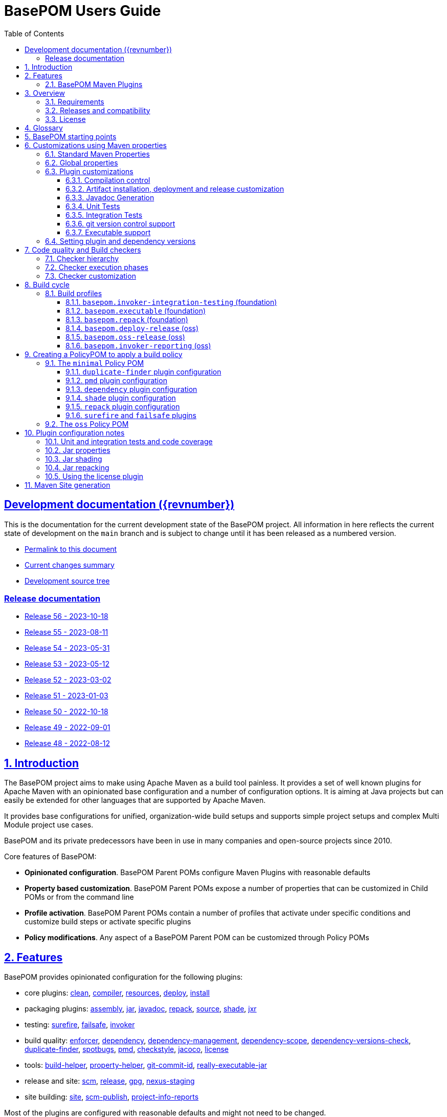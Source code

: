 = BasePOM Users Guide
:doctype: book
:toc: left
:toclevels: 3
:sectanchors:
:sectlinks:
:sectnums:
:linkattrs:
:icons: font
:source-highlighter: coderay
:source-language: asciidoc
:imagesdir: images
:docinfo: private

:projecthome: https://github.com/basepom/basepom

ifdef::release[]
[preface]
== Release {revnumber} documentation

This is release {revnumber} of the BasePOM project.

* https://basepom.org/releases/{revnumber}[Permalink to this document]
* https://github.com/basepom/basepom/releases/tag/basepom-{revnumber}[Complete list of changes]
* https://github.com/basepom/basepom/tree/basepom-{revnumber}[Release tag]

* https://basepom.org/[Documentation for the current development version].

endif::[]

ifndef::release[]
[preface]
== Development documentation ({revnumber})

This is the documentation for the current development state of the BasePOM project. All information in here reflects the current state of development on the `main` branch and is subject to change until it has been released as a numbered version.

* https://basepom.org/[Permalink to this document]
* https://github.com/basepom/basepom/blob/main/CHANGES.md[Current changes summary]
* https://github.com/basepom/basepom/[Development source tree]

=== Release documentation

* https://basepom.org/releases/56[Release 56 - 2023-10-18]
* https://basepom.org/releases/55[Release 55 - 2023-08-11]
* https://basepom.org/releases/54[Release 54 - 2023-05-31]
* https://basepom.org/releases/53[Release 53 - 2023-05-12]
* https://basepom.org/releases/52[Release 52 - 2023-03-02]
* https://basepom.org/releases/51[Release 51 - 2023-01-03]
* https://basepom.org/releases/50[Release 50 - 2022-10-18]
* https://basepom.org/releases/49[Release 49 - 2022-09-01]
* https://basepom.org/releases/48[Release 48 - 2022-08-12]


endif::[]


== Introduction

The BasePOM project aims to make using Apache Maven as a build tool painless. It provides a set of well known plugins for Apache Maven with an opinionated base configuration and a number of configuration options. It is aiming at Java projects but can easily be extended for other languages that are supported by Apache Maven.

It provides base configurations for unified, organization-wide build setups and supports simple project setups and complex Multi Module project use cases.

BasePOM and its private predecessors have been in use in many companies and open-source projects since 2010.

Core features of BasePOM:

* *Opinionated configuration*. BasePOM Parent POMs configure Maven Plugins with reasonable defaults
* *Property based customization*. BasePOM Parent POMs expose a number of properties that can be customized in Child POMs or from the command line
* *Profile activation*. BasePOM Parent POMs contain a number of profiles that activate under specific conditions and customize build steps or activate specific plugins
* *Policy modifications*. Any aspect of a BasePOM Parent POM can be customized through Policy POMs

== Features

BasePOM provides opinionated configuration for the following plugins:

* core plugins:
https://maven.apache.org/plugins/maven-clean-plugin/[clean],
https://maven.apache.org/plugins/maven-compiler-plugin/[compiler],
https://maven.apache.org/plugins/maven-resources-plugin/[resources],
https://maven.apache.org/plugins/maven-deploy-plugin/[deploy],
https://maven.apache.org/plugins/maven-install-plugin/[install]

* packaging plugins:
https://maven.apache.org/plugins/maven-assembly-plugin/[assembly],
https://maven.apache.org/plugins/maven-jar-plugin/[jar],
https://maven.apache.org/plugins/maven-javadoc-plugin/[javadoc],
https://basepom.github.io/repack-maven-plugin/[repack],
https://maven.apache.org/plugins/maven-source-plugin/[source],
https://maven.apache.org/plugins/maven-shade-plugin/[shade],
https://maven.apache.org/jxr/maven-jxr-plugin/[jxr]

* testing:
https://maven.apache.org/surefire/maven-surefire-plugin/[surefire],
https://maven.apache.org/surefire/maven-failsafe-plugin/[failsafe],
https://maven.apache.org/plugins/maven-invoker-plugin/[invoker]

* build quality:
https://maven.apache.org/enforcer/maven-enforcer-plugin/[enforcer],
https://maven.apache.org/plugins/maven-dependency-plugin/[dependency],
https://github.com/basepom/maven-plugins/[dependency-management],
https://github.com/basepom/maven-plugins/[dependency-scope],
https://basepom.github.io/dependency-versions-check-maven-plugin/[dependency-versions-check],
https://basepom.github.io/duplicate-finder-maven-plugin/[duplicate-finder],
https://spotbugs.github.io/spotbugs-maven-plugin/[spotbugs],
https://maven.apache.org/plugins/maven-pmd-plugin/[pmd],
https://maven.apache.org/plugins/maven-checkstyle-plugin/[checkstyle],
https://www.eclemma.org/jacoco/trunk/doc/maven.html[jacoco],
https://mycila.carbou.me/license-maven-plugin/[license]

* tools:
https://www.mojohaus.org/build-helper-maven-plugin/[build-helper],
https://basepom.github.io/property-helper-maven-plugin/[property-helper],
https://github.com/git-commit-id/git-commit-id-maven-plugin/blob/master/docs/using-the-plugin.md[git-commit-id],
https://github.com/brianm/really-executable-jars-maven-plugin/[really-executable-jar]

* release and site:
https://maven.apache.org/scm/maven-scm-plugin/[scm],
https://maven.apache.org/maven-release/maven-release-plugin/[release],
https://maven.apache.org/plugins/maven-gpg-plugin/[gpg],
https://github.com/sonatype/nexus-maven-plugins/[nexus-staging]

* site building:
https://maven.apache.org/plugins/maven-site-plugin/[site],
https://maven.apache.org/plugins/maven-scm-publish-plugin/[scm-publish],
https://maven.apache.org/plugins/maven-project-info-reports-plugin/[project-info-reports]

Most of the plugins are configured with reasonable defaults and might not need to be changed.

BasePOM provides:

* defaults for build lifecycle setup and phases
* defaults for unit and integration test execution
* defaults for code quality checks and static code analysis
* locked versions for auxiliary tool libraries
* locked versions for Maven plugins

[IMPORTANT]
====
As the BasePOMs stack on top of each other, some features are only available in `minimal` and `oss` or just `oss`. This document applies to all the BasePOMs (`foundation`, `minimal` and `oss`) unless otherwise noted.
====


=== BasePOM Maven Plugins

The BasePOM project maintains a number of Apache Maven plugins that are useful outside the BasePOM project as well:

* https://basepom.github.io/dependency-versions-check-maven-plugin/[dependency-versions-check] - verifies that the resolved versions of project dependencies are mutually compatible to each other
* https://basepom.github.io/duplicate-finder-maven-plugin/[duplicate-finder^] - Finds and flags duplicate and conflicting classes and resources on the java classpath
* https://basepom.github.io/property-helper-maven-plugin/[property-helper^] - generate and manipulate properties during the build process
* https://basepom.github.io/inline-maven-plugin/[inline^] - inlines dependencies into a main artifact by rewriting classes and resources
* https://basepom.github.io/repack-maven-plugin/[repack^] - repacks code and its dependencies into a single archive for applications and services
* https://github.com/basepom/maven-plugins/tree/main/dependency-management/[dependency-management^] - validates that the versions in dependency management and plugin management match the resolved versions
* https://github.com/basepom/maven-plugins/tree/main/dependency-scope/[dependency-scope^] - ensures that tests scoped dependencies do not override dependencies in compile scope


== Overview

The Apache Maven documentation is vast, very disjointed and spread across many micro-documentation sites, often outdated and generally hard to understand. As a result, Apache Maven projects often "grow" out of a home-made set of plugins which got copied from some other project and then augmented https://stackoverflow.com/questions/tagged/maven[by looking at StackOverflow]. Maven builds become hard to understand and often undermaintained.

Even though there have been https://maven.apache.org/articles.html[a number of attempts to improve the documentation situation], getting a Maven build going is often dreaded by developers.

None of that is a fundamental Maven problem. Setting up Maven is much easier than setting up build tools that require programming or scripting. And POM inheritance allow centralized setup of almost all aspects of a build.

=== Requirements

* Java 11 is the minimal version for building. It is highly recommended to use the latest LTS version (Java 17) to execute the build process. Each of those Java versions can build project artifacts that are compatible with JDK version 7 or later.
* Maven 3.6.0 is the minimal version for building. It is recommended to use Apache Maven 3.8.4 or later. BasePOM will stay compatible with the 3.6.0 version of Maven as long as this constraint does not stop innovating.

=== Releases and compatibility

BasePOM uses single digit versioning for releases. Every release is a major version and while there is an effort to keep releases backwards compatible, it is only an effort not goal. Any change in a BasePOM release is listed in the https://github.com/basepom/basepom/blob/main/CHANGES.md[CHANGES file on GitHub].

Build systems are generally stable and there should be no need to upgrade the BasePOM version unless there are compatibility issues with the current version, features from a newer version needed or known security problems.

=== License

All BasePOM code is released under the https://github.com/basepom/basepom/blob/main/LICENSE.txt[Apache Software License Version 2.0].

== Glossary

Single Module Project:: A Maven project that contains only a single POM file in its root directory. This POM file does not contain a `<modules>` section.
Multi Module Project:: A Maven project that is structured into multiple build units. The POM file in the root directory contains a `<modules>` section and directories with additional POM files.
POM:: Project object model. The configuration file read by the Apache Maven build tool to execute build steps for a project. A standard POM file is structured using XML and is named `pom.xml`.
Child POM:: A POM file that contains a `<parent>` section and inherits configuration from the referenced POM file.
Parent POM:: A POM file that is referenced by a child POM.
Root POM:: The POM file in the root directory of a Multi Module project.
Base POM:: A Parent POM file that defines configuration and policy for many projects.
Policy POM:: A POM file that inherits from a Base POM file and configures specific policies e.g. for an organization. A policy POM in turn serves as a Base POM for an organization.


[ditaa, round-corners=true, transparent=false]
----
 Single Module Project   Multi Module Project
 =====================   ====================

    +-------------+        +-------------+
    |             |        |             |
    | Base POM    |        | Base POM    |   Parent POM
    |             |        |             |
    +------+------+        +-----+-------+
           ^                     ^
           |     inheritance     |
           |                     |
    +------+------+        +-----+-------+
    |             |        |             |
    | Policy POM  |        | Policy POM  |   Child/Parent POM
    | (optional)  |        | (optional)  |
    |             |        |             |
    +------+------+        +-----+-------+
           ^                     ^
           |     inheritance     |
           |                     |
           |               +-----+-------+
           |               |             |
           |               |  Root POM   |   Child/Parent POM
           |               |             |
           |               +-----+-------+
           |                     ^
           |     inheritance     |
           |                     |
           |                     +---------+--------+------------------+
           |                     |                  |                  |
    +------+------+       +------+------+    +------+------+    +------+------+
    |             |       |             |    |             |    |             |
    | Project POM |       | Module POM  |    | Module POM  |    | Module POM  |   Child POM
    |             |       |             |    |             |    |             |
    +-------------+       +-------------+    +-------------+    +-------------+
----

== BasePOM starting points

BasePOM contains the following Parent POMs:

foundation:: The `foundation` POM provides an opinionated base configuration but not any code-specific policies. It sets the Maven plugins up for further configuration in a specific Policy POM. It is intended as starting point when putting together an organization specific Policy POM. Projects will rarely use this directly.

Usage:

[source,xml,indent=0,subs="+attributes"]
----
<project xmlns="http://maven.apache.org/POM/4.0.0"
         xmlns:xsi="http://www.w3.org/2001/XMLSchema-instance"
         xsi:schemaLocation="http://maven.apache.org/POM/4.0.0 http://maven.apache.org/xsd/maven-4.0.0.xsd">
    <modelVersion>4.0.0</modelVersion>

    <parent>
        <groupId>org.basepom</groupId>
        <artifactId>basepom-foundation</artifactId>
        <version>{revnumber}</version>
    </parent>
...
</project>
----

minimal:: This is a bare-bones Policy POM that defines a small set of policies. It can be used directly for projects that do not need a lot of scrutiny. For larger projects, a custom Policy POM should be defined which can be built on top of the `minimal` BasePOM.

[source,xml,indent=0,subs="+attributes"]
----
<project xmlns="http://maven.apache.org/POM/4.0.0"
         xmlns:xsi="http://www.w3.org/2001/XMLSchema-instance"
         xsi:schemaLocation="http://maven.apache.org/POM/4.0.0 http://maven.apache.org/xsd/maven-4.0.0.xsd">
    <modelVersion>4.0.0</modelVersion>

    <parent>
        <groupId>org.basepom</groupId>
        <artifactId>basepom-minimal</artifactId>
        <version>{revnumber}</version>
    </parent>
...
</project>
----

oss:: A Policy POM for releasing and distributing projects through the Sonatype OSS repository. It can be used as a parent POM for projects that distribute their artifacts through OSS. The plugin uses the Sonatype Nexus staging plugin by default to deploy a project to OSS.

[source,xml,indent=0,subs="+attributes"]
----
<project xmlns="http://maven.apache.org/POM/4.0.0"
         xmlns:xsi="http://www.w3.org/2001/XMLSchema-instance"
         xsi:schemaLocation="http://maven.apache.org/POM/4.0.0 http://maven.apache.org/xsd/maven-4.0.0.xsd">
    <modelVersion>4.0.0</modelVersion>

    <parent>
        <groupId>org.basepom</groupId>
        <artifactId>basepom-oss</artifactId>
        <version>{revnumber}</version>
    </parent>
...
</project>
----

== Customizations using Maven properties

BasePOM provides a set of properties that configure the various Maven plugins. The default values have been chosen so that they make sense for most projects.

Each property can be overridden from the command line, a Policy POM or a project specific POM file.

All properties are namespaced using the `.` separator.

* All BasePOM specific properties begin with `basepom.`
* Properties that define the version of a library or a dependency begin with `dep.` and end with `.version`
* Properties that define the version of a Maven plugin begin with `dep.plugin.` and end with `.version`

Project customization overrides these properties in Policy or Project POM files. The following tables
contain a `customization` column that gives some guidance how common these values are modified:

often:: This is a default value that works for some projects. It is common for a Project or Policy POM to override it.
sometimes:: This is a default value that works for most projects. Project or Policy POMs can override it but most don't.
rarely:: The default value should work for almost every project. Only in very special cases is it overridden by a Project or Policy POM.
policy:: This is a value that is often modified as part of a larger, organization-wide policy set of customizations.
profile:: This value is often controlled through specific profile activation.

=== Standard Maven Properties

[%header, cols="<2, ^1, ^1, ^1, <5", stripe=none]
|===
| Property Name                    | Default Value                         | customization | defined in | function
| project.build.systemJdk          | `11`                                  | often         | foundation | Minimal JDK version for running the Apache Maven tool chain
| project.build.targetJdk          | `11`                                  | often         | foundation | Target JDK version. Build artifacts will run on this JDK version.
| project.build.sourceEncoding     | `UTF-8`                               | rarely        | foundation | Character encoding for source files.
| project.reporting.inputEncoding  | `UTF-8`                               | rarely        | foundation | Character encoding for all files read when generating reports.
| project.reporting.outputEncoding | `UTF-8`                               | rarely        | foundation | Character encoding for all reporting files generated by Maven.
| maven.compiler.source            | `${project.build.targetJdk}` (= `11`) | rarely        | foundation | The source code specification used in this project.
| maven.compiler.target            | `${project.build.targetJdk}` (= `11`) | rarely        | foundation | The target bytecode specification used in this project.
|===

[NOTE]
====
The `maven.compiler.source` and `maven.compiler.target` properties may need to be set to `1.8` explicitly when setting `project.build.targetJdk` to `8`. This is a limitation of some build plugins (most prominently the GMavenPlus plugin).
====

=== Global properties

These properties affect multiple plugins. POMs that add new plugins should evaluate these properties if necessary and not define plugin specific properties.

[%header, cols="<2, ^1, ^1, ^1, <5", stripe=none]
|===
| Property Name                    | Default Value                         | customization | defined in | function
| basepom.build.maxheap-mb                      | `1024`                                     | sometimes     | foundation | Sets the maximum heap in MB for plugins. This value has no qualifier, so it can be used in plugins that do not take a unit in their configuration value.
| basepom.build.jvmsize                         | `${basepom.build.maxheap-mb}m` (= `1024m`) | rarely        | foundation | Sets the maximum heap size for plugins that take a qualifier. This value is rarely modified directly, but uses the value set in `basepom.build.maxheap-mb`.
| basepom.site.skip                             | `false`                                    | often         | foundation | If set to `true`, supports generating the Maven documentation site.
| basepom.maven.version                         | `3.6.0`                                    | sometimes     | foundation | The minimum version of Apache Maven required.
|===

=== Plugin customizations

These properties control settings for specific plugins. Most plugins have an opinionated default configuration with very little need for further customization. Where it is useful, these customizations are exposed as properties that can be changed in a Project or Policy POM.

Properties are usually grouped by prefix.

==== Compilation control

All properties in this section should be supported by language compilers. By default, BasePOM uses the `maven-compiler-plugin` for Java.

[%header, cols="<2, ^1, ^1, ^1, <5", stripe=none]
|===
| Property Name                                 | Default Value                              | customization | defined in | function
| basepom.compiler.fail-warnings                | `false`                                    | sometimes     | foundation | Fail compilations if warnings are present.
| basepom.compiler.parameters                   | `true`                                     | rarely        | foundation | Generate metadata for reflection on parameter names. By default, this is activated.
| basepom.compiler.use-incremental-compilation  | false                                      | sometimes     | foundation | If a language compiler supports incremental compilation, it should use this property for control. The compiler plugin supports this flag.
|===

==== Artifact installation, deployment and release customization

Besides building, Apache Maven can install the resulting artifacts into the local repository or deploy them to a remote repository. Releasing an artifact is creating a stable, immutable build with a version that does not end in `-SNAPSHOT`. All steps of the Apache Maven lifecycle can be customized with the following properties:

[%header, cols="<2, ^1, ^1, ^1, <5", stripe=none]
|===
| Property Name                                 | Default Value                              | customization      | defined in | function
| basepom.at-end                                | `false`                                    | sometimes, policy | foundation | Set the default value for installing and deploying artifacts in the build cycle for Multi Module projects. If `true`, the respective operation is done after all modules have been built, otherwise it is done as part of the module build cycle.
| basepom.at-end.install                        | `${basepom.at-end}`                        | rarely, policy    | foundation | If `true`, install artifacts at the end of a Multi Module project build cycle.
| basepom.at-end.deploy                         | `${basepom.at-end}`                        | sometimes, policy | foundation | If `true`, deploy artifacts at the end of a Multi Module project build cycle.
| basepom.install.skip                          | `false`                                    | rarely            | foundation | If `true`, skip artifact installation.
| basepom.deploy.skip                           | `${basepom.install.skip}`                  | rarely            | foundation | If `true`, skip artifact deployment.
| basepom.release.profiles | `basepom.deploy-release` | rarely | oss | Sets the name of one or more release profiles. Multiple release profiles must be comma-separated. By default, the `basepom.deploy-release` profile is used, which uploads to Sonatype OSS using the Apache deploy plugin. Alternatively, the `basepom.oss-release` profile can be used which uses the Sonatype Nexus OSS plugin.
| basepom.release.push-changes                  | `false`                                    | sometimes         | foundation | If `true`, then running the Maven `release:prepare` goal will push changes directly to the upstream repository. Defaults to `false`.
| basepom.release.tag-name-format               | `@{project.artifactId}-@{project.version}` | often             | foundation | Name tag format for the release tag. See the https://maven.apache.org/maven-release/maven-release-plugin/prepare-mojo.html#tagNameFormat[Maven Release Plugin Documentation] for details.
| basepom.nexus-staging.skip                        | `true`  | rarely | oss | If `true` skips artifact installation.
| basepom.nexus-staging.staging-url                 | `https://s01.oss.sonatype.org/`            | rarely            | oss | The staging repository for deploying to Sonatype OSS. Used only with the nexus staging plugin. The deploy plugin uses the standard maven repository settings.
| basepom.nexus-staging.release-after-close         | `false` | often | oss | Whether to release right after the deployment ends. The default is `false` (either run `mvn nexus-staging:release` or use the Sonatype OSS GUI to deploy).
|===

==== Javadoc Generation

Javadoc artifacts are created as part of the build lifecycle. While they are optional, some distribution sites (OSS, Maven Central) require the creation of a Javadoc artifact.

[%header, cols="<2, ^1, ^1, ^1, <5", stripe=none]
|===
| Property Name                                 | Default Value                              | customization   | defined in | function
| basepom.javadoc.skip                          | `true`                                     | often, profile  | foundation | If `true`, generate a javadoc artifact as part of the build.
| basepom.javadoc.doclint                       | `none`                                     | sometimes       | foundation | Controls the https://docs.oracle.com/javase/8/docs/technotes/tools/windows/javadoc.html#BEJEFABE[Javadoc `-Xdoclint` setting].
| basepom.javadoc.exclude-package-names         | ``                                         | sometimes       | foundation | Allows exclusion of package names from javadoc generation. See https://maven.apache.org/plugins/maven-javadoc-plugin/javadoc-mojo.html#excludePackageNames[Maven javadoc plugin] documentation for the exact syntax.
| basepom.javadoc.show                          | `public`                                   | rarely, policy  | foundation | Controls the access level included in the javadocs.
| basepom.javadoc.legacy-mode                   | `false`                                    | often           | foundation | Controls whether the javadoc tool uses the classpath or module path when building post-java 8 projects. Unless a project defines module descriptors, legacy mode should be used.
|===

==== Unit Tests

The Apache Maven `surefire` plugin is active by default. Any other test plugin should also use these properties.

[%header, cols="<2, ^1, ^1, ^1, <5", stripe=none]
|===
| Property Name                                 | Default Value                              | customization   | defined in | function
| basepom.test.arguments                        | ``                                         | sometimes, policy | foundation | Allows additional arguments for the `argLine` plugin configuration parameter when executing unit tests.
| basepom.test.skip                             | `$\{skipTests}`                             | often, profile | foundation | If `true`, skip all unit tests. The default is the value of the standard Maven `skipTests` property.
| basepom.test.fork-count                       | `0.75C`                                    | sometimes, policy | foundation | Controls the number of parallel tests to run. Default is the 3/4 of number of reported CPU cores.
| basepom.test.reuse-vm                         | `true`                                     | sometimes, policy | foundation | If `true`, reuse existing VM instances, otherwise start a new instance for each test.
| basepom.test.timeout                          | `30`                                       | often          | foundation | Maximum time in seconds that a unit test can run.
| basepom.test.memory                           | `256m`                                     | often          | foundation | Memory for each forked VM.
| basepom.test.groups                           | ``                                         | sometimes      | foundation | Test group selection for unit tests.
|===

==== Integration Tests

Apache Maven supports multiple plugins for integration tests. BasePOM supports the `failsafe` and the `invoker` plugin for integration tests.

[%header, cols="<2, ^1, ^1, ^1, <5", stripe=none]
|===
| Property Name                             | Default Value                              | customization     | defined in | function
| basepom.it.arguments                      | ``                                         | sometimes, policy | foundation | Allows additional arguments for the `argLine` plugin configuration parameter when executing integration tests.
| basepom.it.skip                           | `$\{skipITs}`                              | often, profile    | foundation | If `true`, skip all integration tests. The default is the value of the standard Maven `skipITs` property.
| basepom.it.memory                         | `${basepom.test.memory}`                   | sometimes, policy | foundation | Memory allocated for each integration test VM.
| basepom.it.fork-count                     | `0.5C`                                     | sometimes, policy | foundation | Controls the number of parallel tests to run. Default is 1/2 the number of reported CPU cores.
| basepom.it.timeout                        | `30`                                       | often, policy     | foundation | Maximum time in seconds that an integration test can run.
| basepom.it.groups                         | ``                                         | sometimes         | foundation | Test group selection for integration tests.
| [#invoker-folder]#basepom.invoker.folder# | `src/it`                                   | rarely            | foundation | Base directory where all integration tests are located.
| basepom.failsafe.reuse-vm                 | `false`                                    | sometimes, policy | foundation | If `true`, reuse existing VM instances, otherwise start a new instance for each test.
|===

==== git version control support
BasePOM uses the https://github.com/git-commit-id/git-commit-id-maven-plugin/blob/master/docs/using-the-plugin.md[git-commit-id-maven-plugin] to provide scm information to the build. The main use case to modify its configuration is if the code base does not actually use git.

[%header, cols="<2, ^1, ^1, ^1, <5", stripe=none]
|===
| Property Name                                 | Default Value                              | customization     | defined in | function
| basepom.git-id.skip                           | `false`                                    | sometimes, policy | foundation | If `true`, skip the plugin.
| basepom.git-id.fail-no-git                    | `false`                                    | sometimes, policy | foundation | If `true`, fail if the current build directory does not use git.
| basepom.git-id.fail-no-info                   | `true`                                     | rarely, policy    | foundation | If `true`, fail if the plugin can not extract build information from the local git repository.
| basepom.git-id.use-native                     | `false`                                    | rarely            | foundation | Use the system installed `git` binary instead of the pure Java `jgit` library. This is intended for troubleshooting.
| basepom.git-id.run-only-once                  | `false`                                    | rarely, policy    | foundation | Execute only once for a Multi Module project build. This is almost never the right thing: If the build uses a `pom` packaged module as its root, then the plugin will not be executed. Also, for builds that use git submodules, the scm information may be different for each directory.
|===

==== Executable support

[%header, cols="<2, ^1, ^1, ^1, <5", stripe=none]
|===
| Property Name                                 | Default Value                              | customization   | defined in | function
| basepom.executable.flags                      |                                            | sometimes     | foundation | command line parameters for the `java` command when executing.
| basepom.executable.name                       | `${project.name}`                          | rarely        | foundation | Sets the name of the executable.
| basepom.shaded.main-class                     | (empty)                                    | *deprecated*  | minimal    | Defines the main class for a shaded jar (using the `basepom.executable` profile). This option was ill-named and should be replaced with the `basepom.main-class` option which works for both shaded and repacked jars.
| basepom.main-class                            | `${basepom.shaded.main-class}`             | often         | minimal    | Defines the main class for the executable jar when shading or repacking an artifact.
|===

=== Setting plugin and dependency versions

Each BasePOM release defines the versions for all Maven plugins and dependent libraries. The values change from release to release and are chosen based on stability and release quality of the various tools.

These versions can be overwritten in Policy POMs, project POMs  or the command line.

[%header, cols="<2, <1, <2", stripe=none]
|===
| Property Name | defined in | comment
| `dep.plugin.assembly.version` | foundation |
| `dep.plugin.build-helper.version` | foundation |
| `dep.plugin.checkstyle.version` | foundation |
| `dep.plugin.clean.version` | foundation |
| `dep.plugin.compiler.version` | foundation |
| `dep.plugin.dependency-management.version` | foundation |
| `dep.plugin.dependency-scope.version` | foundation |
| `dep.plugin.dependency-versions-check.version` | foundation |
| `dep.plugin.dependency.version` | foundation |
| `dep.plugin.deploy.version` | foundation |
| `dep.plugin.duplicate-finder.version` | foundation |
| `dep.plugin.enforcer.version` | foundation |
| `dep.plugin.failsafe.version` | foundation |
| `dep.plugin.git-commit-id.version` | foundation |
| `dep.plugin.gpg.version` | oss |
| `dep.plugin.install.version` | foundation |
| `dep.plugin.invoker.version` | foundation |
| `dep.plugin.jacoco.version` | foundation |
| `dep.plugin.jar.version` | foundation |
| `dep.plugin.javadoc.version` | foundation |
| `dep.plugin.jxr.version` | oss |
| `dep.plugin.license.version` | oss |
| `dep.plugin.nexus-staging.version` | oss |
| `dep.plugin.pmd.version` | foundation |
| `dep.plugin.project-info-reports.version` | oss |
| `dep.plugin.property-helper.version` | foundation |
| `dep.plugin.really-executable.version` | foundation |
| `dep.plugin.release.version` | foundation |
| `dep.plugin.resources.version` | foundation |
| `dep.plugin.scm-publish.version` | foundation |
| `dep.plugin.scm.version` | foundation |
| `dep.plugin.shade.version` | foundation |
| `dep.plugin.site.version` | foundation |
| `dep.plugin.source.version` | foundation |
| `dep.plugin.spotbugs.version` | foundation |
| `dep.plugin.surefire.version` | foundation |
| `dep.checkstyle.version` | foundation | Checkstyle library version, used by the checkstyle plugin
| `dep.dependency-analyzer.version` | foundation | Dependency Analyzer library version, used by the dependency plugin
| `dep.pmd.version` | foundation | PMD library version, used by the PMD plugin
| `dep.spotbugs.version` | foundation | Spotbugs library version, used by the spotbugs plugin
| `dep.basepom-policy.version` | minimal | BasePOM policy jar version
|===

== Code quality and Build checkers

BasePOM brings a set of preconfigured plugins to check the quality of the code base and ensure that the resulting artifacts are valid. The following plugins are supported:

* https://maven.apache.org/enforcer/maven-enforcer-plugin/index.html[Maven Enforcer] - Basic checks for Build JDK, Maven version etc. ("The Loving Iron Fist of Maven™")
* https://maven.apache.org/plugins/maven-dependency-plugin/[Maven Dependency Plugin] - Ensure declared and used dependencies.
* https://github.com/basepom/duplicate-finder-maven-plugin/wiki[Duplicate Finder Plugin] - Test for duplicate classes on the class path which threaten build stability
* https://github.com/basepom/maven-plugins/[Dependency Management Plugin] - Ensure that plugins and dependencies are declared in `pluginManagement` and `dependencyManagement` sections
* https://github.com/basepom/maven-plugins/[Dependency Scope Plugin] - Ensure that transitive dependencies are not accidentally declared in `test` scope.
* https://basepom.github.io/dependency-versions-check-maven-plugin/[Dependency Versions Check Plugin] - Ensure that multiple dependency references with different versions converge.
* https://spotbugs.github.io/spotbugs-maven-plugin/[Spotbugs] - Run the spotbugs code quality tool.
* https://www.eclemma.org/jacoco/trunk/doc/maven.html[Coverage] - Use the jacoco code coverage tool.
* https://maven.apache.org/plugins/maven-pmd-plugin/[Maven PMD] - Run the PMD code quality tool.
* https://maven.apache.org/plugins/maven-checkstyle-plugin/[Maven Checkstyle] - Run the checkstyle code formatting and checker tool.
* https://maven.apache.org/plugins/maven-javadoc-plugin/[Maven Javadoc] - Lint the javadoc included in the source code.
* https://mycila.carbou.me/license-maven-plugin/[License check plugin] - Ensure that source code files contain correct license headers.

All checkers are optional. Each checker can fail the build if it detects a problem.

Execution of each checker is controlled by a `basepom.check.skip-<name>` property. If this is set to `true`, the checker will not be executed.

Build failure is controlled through a `basepom.check.fail-<name>` property. If this is set to `true`, any error detected by the checker will fail the build.

[%header, cols="<1, <1, <1", stripe=none]
|===
| Checker | property for enabling/disabling | property for build failure enable/disable
3+^| Checker groups
| all checkers             | `basepom.check.skip-all`                       | `basepom.check.fail-all`
| basic checkers           | `basepom.check.skip-basic`                     | `basepom.check.fail-basic`
| extended checkers        | `basepom.check.skip-extended`                  | `basepom.check.fail-extended`
3+^| Individual checkers
| Maven checkstyle         | `basepom.check.skip-checkstyle`                | `basepom.check.fail-checkstyle`
| Jacoco                   | `basepom.check.skip-coverage`                  | `basepom.check.fail-coverage`
| Maven Enforcer           | `basepom.check.skip-enforcer`                  | `basepom.check.fail-enforcer`
| Maven Dependency         | `basepom.check.skip-dependency`                | `basepom.check.fail-dependency`
| Dependency Management    | `basepom.check.skip-dependency-management`     | `basepom.check.fail-dependency-management`
| Dependency Scope         | `basepom.check.skip-dependency-scope`          | `basepom.check.fail-dependency-scope`
| Dependency Version Check | `basepom.check.skip-dependency-versions-check` | `basepom.check.fail-dependency-versions-check`
| Duplicate Finder         | `basepom.check.skip-duplicate-finder`          | `basepom.check.fail-duplicate-finder`
| License                  | `basepom.check.skip-license`                   | `basepom.check.fail-license`
| Maven PMD                | `basepom.check.skip-pmd`                       | `basepom.check.fail-pmd`
| Spotbugs                 | `basepom.check.skip-spotbugs`                  | `basepom.check.fail-spotbugs`
| Javadoc                  | `basepom.javadoc.skip`                         | `basepom.check.fail-javadoc`
|===

[NOTE]
====
Javadoc is special, because it generates an artifact but also provides checking ("linting") of the javadoc blocks in the source code. Javadoc generation is
often controlled independently of checker runs, so it is not part of the `basepom.check.skip-` properties. Failing the build however still uses the `basepom.check.fail-` convention.
====

=== Checker hierarchy

The different checkers are grouped together but can also be individually controlled. By default,
the group properties `basepom.check.skip|fail-basic` and `basepom.check.skip|fail-extended` inherit the value of the `basepom.check.skip|fail-all` properties:

[source,xml,indent=0]
----
    <properties>
        <basepom.check.skip-all>false</basepom.check.skip-all>
        <basepom.check.skip-basic>${basepom.check.skip-all}</basepom.check.skip-basic>
        <basepom.check.skip-extended>${basepom.check.skip-all}</basepom.check.skip-extended>

        <basepom.check.fail-all>true</basepom.check.fail-all>
        <basepom.check.fail-basic>${basepom.check.fail-all}</basepom.check.fail-basic>
        <basepom.check.fail-extended>${basepom.check.fail-all}</basepom.check.fail-extended>
    </properties>
----

[ditaa, round-corners=true, transparent=false]
----

   +----------------+
   | 'all' property |
   +----------------+
          ^
          |  inherits from
          |
          +-----------------+
          |                 |
          |                 |
 +------------------+    +----------------------+
 | 'basic' property |    | 'extendend' property |
 +------------------+    +----------------------+
         ^                              ^
         |     inherit from             |
         |                              |
     +---+---+                      +---+---+
     |   |   |                      |   |   |
     |   |   |                      |   |   |

 individual plugins             individual plugins
----

Changing the `all` property also affects all its children. Parent or Policy POMs can override these properties to attach or detach a checker from a group.

The foundation BasePOM defines the following groups:

* `all` which contains all `basic` and `extended` checks.
* `basic`, which contains `enforcer`, `dependency`, `duplicate-finder`, `dependency-management`, `dependency-scope` and `dependency-versions-check`
* `extended` is different for three BasePOM types:
** for the `foundation` BasePOM, it contains `spotbugs` and `coverage`
** for the `minimal` BasePOM, it contains `spotbugs`, `coverage`, `pmd`, and `checkstyle`
** for the `oss` BasePOM, it contains `spotbugs`, `coverage`, `pmd`, `checkstyle` and `license`

In the foundation BasePOM, the `pmd` and `checkstyle` checkers are deactivated. All other checkers are active. All active checkers will fail the build if an error is detected.

=== Checker execution phases

While some checkers rely on class files, others only look at source code or configuration. These checkers can be executed before compilation ("early") or after compilation and test execution ("late").

There are good reasons for either:

* early execution avoids long compile times and then checkers failing the artifact generation
* late execution allows the execution of the compilation and test lifecycle phases without having to continuously fix unrelated problems (e.g. dependencies or code style issues).

The following plugins can be configured for early (use `validate`) or late (use `verify`) execution. By default, all checkers are run late (in the `verify` phase).


[%header, cols="<1, <1", stripe=none]
|===
| Checker | Property Name
| Dependency Version Check | `basepom.check.phase-dependency-versions-check`
| Dependency Management    | `basepom.check.phase-dependency-management`
| Dependency Scope         | `basepom.check.phase-dependency-scope`
| Maven Dependency         | `basepom.check.phase-dependency`
| Maven checkstyle         | `basepom.check.phase-checkstyle`
| License                  | `basepom.check.phase-license`
|===

=== Checker customization

Most checkers are self-contained and need no additional configuration. Others (especially PMD and checkstyle) require extensive policy configuration (see the <<Creating a PolicyPOM to apply a build policy>> section).


[%header, cols="<2, ^1, ^1, ^1, <5", stripe=none]
|===
| Property Name                                  | Default Value | customization   | defined in | function
| basepom.check.checkstyle-severity              | `error`       | sometimes, policy     | foundation | Controls which severity levels are considered a violation. Only violations fail the build. Valid values are `info`, `warning` and `error`
| basepom.dependency-management.allow-versions   | `false`       | sometimes, policy     | foundation | If `true`, dependencies are allowed to specify versions to override the `<dependencyManagement>` section
| basepom.dependency-management.allow-exclusions | `false`       | sometimes, policy     | foundation | If `true`, dependencies are allowed to contain `<exclusions>` elements to override the `<dependencyManagement>` section
| basepom.dependency-management.dependencies     | `false`       | often, policy         | foundation | If `true`, all project dependencies must be defined in a `dependencyManagement` section and `dependency` sections must not contain versions
| basepom.dependency-management.plugins          | `false`       | often, policy         | foundation | If `true`, all project plugins must be defined in a `pluginManagement` section and `plugin` sections must not contain versions
| basepom.dvc.direct-only                        | `true`        | sometimes, policy     | foundation | Only report direct dependencies of a project, not all dependencies
| basepom.pmd.fail-level                         | `4`           | sometimes, policy     | foundation | Minimum PMD violation level that will fail the build
| basepom.license.header                         | `license/basepom-apache-license-header.txt` | often, policy | oss | The license header to use. This is a reference to a file or a resource on the plugin classpath
| basepom.license.skip-existing                  | `true`        | sometimes, policy     | oss        | Keep existing license headers, do not replace them
| basepom.gpg.use-agent                          | `true`        | rarely                | oss        | Use the GnuPG agent to manage private signing keys
|===


== Build cycle

BasePOM configures all the Maven plugins as part of the Maven build lifecycle. Being configured is different from execution, though. Plugin execution can be skipped for many reasons, most common is that the plugin configuration has a `skip` property set.

[%header, cols="<2, ^1, ^1, ^1, <5", stripe=none]
|===
| Plugin                                   | Phase                  | execution id          | goal(s)                   | function
| `property-helper-maven-plugin`           | validate               | basepom.default       | get                       | create build specific ids
| `maven-enforcer-plugin`                  | validate               | basepom.default       | enforce                   | enforce maven and jdk version
| `git-commit-id-maven-plugin`             | initialize             | basepom.default       | revision                  | fetch SCM revision information
| `maven-resources-plugin`                 | process-resources      | default-resources     | resources                 | prepare main resources
| `maven-compiler-plugin`                  | compile                | default-compile       | compile                   | compile main sources
| `maven-resources-plugin`                 | process-test-resources | default-testResources | testResources             | prepare test resources
| `maven-compiler-plugin`                  | test-compile           | default-testCompile   | testCompile               | compile test sources
| `jacoco-maven-plugin`                    | process-test-classes   | basepom.default       | prepare-agent             | prepare test coverage agent
| `maven-surefire-plugin`                  | test                   | default-test          | test                      | run unit tests
| `maven-jar-plugin`                       | package                | default-jar           | jar                       | package main artifact
| `maven-jar-plugin`                       | package                | basepom.default       | test-jar                  | package test artifact
| `maven-javadoc-plugin`                   | package                | basepom.default       | jar                       | package javadocs / run javadoc linter
| `maven-source-plugin`                    | package                | basepom.default       | jar-no-fork               | package main sources
| `maven-source-plugin`                    | package                | basepom.default       | test-jar-no-fork          | package test sources
| `maven-dependency-plugin`                | validate/verify        | basepom.default       | analyze-only              | build checker
| `maven-dependency-plugin`                | validate/verify        | basepom.default       | analyze-duplicate         | build checker
| `maven-dependency-plugin`                | validate/verify        | basepom.default       | analyze-dep-mgt           | build checker
| `dependency-versions-check-maven-plugin` | validate/verify        | basepom.default       | check                     | build checker
| `dependency-management-maven-plugin`     | validate/verify        | basepom.default       | analyze                   | build checker
| `dependency-scope-maven-plugin`          | validate/verify        | basepom.default       | check                     | build checker
| `duplicate-finder-maven-plugin`          | verify                 | basepom.default       | check                     | build checker
| `spotbugs-maven-plugin`                  | verify                 | basepom.default       | check                     | build checker
| `maven-pmd-plugin`                       | verify                 | basepom.default       | check                     | build checker
| `maven-checkstyle-plugin`                | validate/verify        | basepom.default       | check                     | build checker
| `maven-install-plugin`                   | install                | default-install       | install                   | install artifacts in the local repository
| `maven-deploy-plugin`                    | deploy                 | default-deploy        | deploy                    | deploy artifacts to remote repository
|===

=== Build profiles

A BasePOM may contain additional profiles that configure plugins or add goals to the lifecycle.

==== `basepom.invoker-integration-testing` (foundation)

This profile activates if the build module contains a `src/it` directory.

[NOTE]
====
Due to a limitation in Apache Maven is the `src/it` path hardcoded for profile activation. For that reason, changing the xref:invoker-folder[basepom.invoker.folder] property is rarely done. If integration tests are located in a different directory, this profile will not activate automatically.
====

This profile adds the following goals to the lifecycle:

[%header, cols="<2, ^1, ^1, ^1, <5", stripe=none]
|===
| Plugin                                   | Phase                  | execution id                                | goal(s)                   | function
| `jacoco-maven-plugin`                    | pre-integration-test   | basepom.default-it                          | prepare-agent-integration | prepare integration test coverage agent
| `maven-invoker-plugin`                   | integration-test       | basepom.invoker-integration-testing.default | install                   | install integration test prerequisites
| `maven-invoker-plugin`                   | integration-test       | basepom.invoker-integration-testing.default | integration-test          | run integration tests
| `maven-invoker-plugin`                   | integration-test       | basepom.invoker-integration-testing.default | verify                    | verify integration test results
|===

==== `basepom.executable` (foundation)

This profile activates if a `.build-executable` file exists in the current build module. This file only needs to exist, it can be empty.

[WARNING]
====
This profile is experimental. While it is possible to build executables, there are some shortcomings that will be addressed in the future. The plugins in this profile may be replaced with other plugins.
====

This profile adds the following goals to the lifecycle:

[%header, cols="<2, ^1, ^1, ^1, <5", stripe=none]
|===
| Plugin                                   | Phase                  | execution id                                | goal(s)                   | function
| `maven-shade-plugin`                     | package                | basepom.executable.default                  | shade                     | create a jar with all dependencies included
| `really-executable-jar-maven-plugin`     | package                | basepom.executable.default                  | really-executable-jar     | create an executable from the shaded jar
|===

==== `basepom.repack` (foundation)

This profile activates if a `.repack-executable` file exists in the current build module. This file only needs to exist, it can be empty.

[WARNING]
====
This profile is experimental. While it is possible to build executables, there are a number of configuration options of the `repack` plugin that have not been exposed yet. This profile will ultimately replace the `basepom.executable` profile.
====

This profile adds the following goals to the lifecycle:

[%header, cols="<2, ^1, ^1, ^1, <5", stripe=none]
|===
| Plugin                                   | Phase                  | execution id                                | goal(s)                   | function
| `repack-maven-plugin`                    | package                | basepom.repack.default                      | repack                    | repacks the main artifact with all dependencies
| `really-executable-jar-maven-plugin`     | package                | basepom.repack.default                      | really-executable-jar     | create an executable from the repacked jar
|===


==== `basepom.deploy-release` (oss)

This is the release profile for releasing an artifact to the OSS repository (and subsequently to Maven Central). It is configured as release profile for the `release` plugin if the `oss` BasePOM is used. It gets activated when executing the `release:perform` goal of the `release` plugin.

* skip unit tests (all tests have already passed as part of the release process)
* skip all checkers that are following the `basepom.check.skip-all` setting (they have already been executed as part of the release process)
* always create a `javadoc` artifact

This profile adds the following goals to the lifecycle:

[%header, cols="<2, ^1, ^1, ^1, <5", stripe=none]
|===
| Plugin              | Phase  | execution id            | goal(s) | function
| `maven-gpg-plugin`  | verify | basepom.release.default | sign    | create GPG signature for releasing to OSS
|===


==== `basepom.oss-release` (oss)

This is an alternate release profile for releasing an artifact to a non-staging repository. It must be activated by replacing `basepom.deploy-release` in the `basepom.release.profiles` property with `basepom.oss-release`.

* disables the regular `maven-deploy-plugin`
* skip unit tests (all tests have already passed as part of the release process)
* skip all checkers that are following the `basepom.check.skip-all` setting (they have already been executed as part of the release process)
* always create a `javadoc` artifact

This profile adds the following goals to the lifecycle:

[%header, cols="<2, ^1, ^1, ^1, <5", stripe=none]
|===
| Plugin              | Phase  | execution id            | goal(s) | function
| `maven-gpg-plugin`  | verify | basepom.release.default | sign    | create GPG signature for releasing to OSS
| `maven-nexus-staging-plugin` | deploy | basepom.release.default | deploy | deploy the project to the Nexus OSS staging area. Depending on the setting of `basepom.nexus-staging.release-after-close`, the project will be directly released, otherwise the repo will be closed and must be released in an additional step.
|===

[NOTE]
This profile is *experimental* and is known to have problems with some multi-module builds (https://issues.sonatype.org/browse/NEXUS-38262[NEXUS-38262^]).


==== `basepom.invoker-reporting` (oss)

This profile activates if the build module contains a `src/it` directory.

[NOTE]
====
Due to a limitation in Apache Maven is the `src/it` path hardcoded for profile activation. For that reason, changing the xref:invoker-folder[basepom.invoker.folder] property is rarely done. If integration tests are located in a different directory, this profile will not activate automatically.
====

This profile adds the following reports to the site build:

[%header, cols="<1, <1", stripe=none]
|===
| Plugin | Report
| `maven-invoker-plugin` | report
| `jacoco-maven-plugin` | report-integration
|===


== Creating a PolicyPOM to apply a build policy

Most organizations create internal policies on how builds should be organized, what rules should be enforced etc. Having such policies codified and enforced by the build system are a massive boost for code quality and reuse.

An organization that plans to use BasePOM should also create an organization specific Policy POM.

BasePOMs were designed specifically to allow policy enforcement across many projects. The `minimal` and `oss` BasePOMs are examples on how to create Policy POMs that can be used by projects.

A PolicyPOM should define or apply specific rules for

* property settings (e.g. required JDK level, checker settings etc.)
* remote repositories for artifacts and artifact deployment
* specific checker configuration
* code packaging
* Unit and integration test configuration
* Policy profiles

=== The `minimal` Policy POM

When using the `minimal` BasePOM for a project, some policies are applied:

* The `pmd` and `checkstyle` checkers are added to the `extended` set of Build checkers.
* Rule configuration for `pmd`, `checkstyle` and `spotbugs`
* a repository reference is added that fixes a problem with the popular Spring framework
* rules for the `duplicate-finder` build checker
* rules for the `dependency-checkers` build checker
* configuration for the `shade` plugin
* environment variables for unit and integration tests

The `minimal` BasePOM uses a https://github.com/basepom/basepom-policy[policy jar] to store the configuration for `spotbugs` and `checkstyle`.

====  `duplicate-finder` plugin configuration

The `duplicate-finder` plugin will flag any class that appears multiple times on the class path (in multiple jars). While this is generally desirable, there are some common jars that overlap in a benign way. Almost all of these overlaps are specific to annotation classes.

[%header, cols="<1, <4", stripe=none]
|===
| package | dependencies (jars that may contain these classes)
| `javax.annotation` | `com.google.code.findbugs:jsr305` `com.google.code.findbugs:annotations`
| `net.jcip.annotations` | `com.google.code.findbugs:annotations` `net.jcip:jcip-annotations`
| `edu.umd.cs.findbugs.annotations` | `com.google.code.findbugs:annotations` `com.google.code.findbugs:findbugs-annotations` `com.github.spotbugs:spotbugs-annotations`
| `javax.inject` | `javax.inject:javax.inject` `org.glassfish.hk2.external:javax.inject`
| `jakarta.inject` | `org.glassfish.hk2.external:jakarta.inject` `jakarta.inject:jakarta.inject-api`
e| `org.aopalliance.aop` `org.aopalliance.intercept` | `aopalliance:aopalliance` `org.glassfish.hk2.external:aopalliance-repackaged`
|===

Similar to classes, there are other resources on the class path as well. Most of those should be unique, however there are a few resources that are often packaged into jars where duplicates can be tolerated.

The following resource patterns are ignored:

* any resource ending with  `.afm`, `.dtd`, `.gif`, `.html`, `.java`, `.png`, `.properties`, `.txt`
* any resource starting with `.` `about.`
* any resource in a directory named `about_files` or `license`
* resources called `schema` in any directory
* resource named `mime.types`, `plugin.properties`, `plugin.xml`, `reference.conf`, `log4j.xml`, `log4j.properties`, `logback.xml`, `logback.properties`

==== `pmd` plugin configuration

PMD does code analysis and flags common programming errors and anti-patterns. This is useful for code that is actually written but less so for code that is auto-generated where the constructs in auto-generated classes can not be modified unless the code generator itself is changed.

Auto-generated code is usually located in `target/generated-sources/stubs` and `target/generated-sources/annotations`. These folders are excluded from being scanned by PMD.

==== `dependency` plugin configuration

Similar to the `duplicate-checker`, the `dependency` plugin checks what elements are on the class path and whether these are used. This process is more difficult for elements that need to be present at compile-time but not at runtime and that are not referenced from the build artifacts.

For the `minimal` BasePOM, the `dependency` plugin is configured to:

* ignore all non-test scoped dependencies in "test" scope
* allow the following dependencies on the classpath even if there are no direct references in the resulting artifacts (all of these jars are "annotation-only" jars)

[%header, cols="<1", stripe=none]
|===
| dependency
| `aopalliance:aopalliance`
| `com.github.spotbugs:spotbugs-annotations`
| `com.google.code.findbugs:annotations`
| `com.google.code.findbugs:jsr305`
| `com.google.errorprone:error_prone_annotations`
| `jakarta.inject:jakarta.inject-api`
| `javax.inject:javax.inject`
| `net.jcip:jcip-annotations`
| `org.checkerframework:checker-qual`
| `org.glassfish.hk2.external:aopalliance-repackaged`
| `org.glassfish.hk2.external:jakarta.inject`
| `org.glassfish.hk2.external:javax.inject`
|===

==== `shade` plugin configuration

The `shade` plugin is used to "shade" a build artifact and all its dependencies into a single "fat jar" by rewriting packages and classes.

In the `minimal` Policy POM, the `shade` plugin is configured to

* support `basepom.main-class` to configure main class for a shaded jar
* collect all additional, named sections from dependencies into the shaded jar
* create the `X-BasePOM-Build-Id` main manifest entry from the `${basepom.shaded.id}` to differentiate a shaded jar from the original, non-shaded jar

==== `repack` plugin configuration

The `repack` plugin can create a "fat jar" artifact from a build artifact by including all its dependencies into a single jar. It does not rewrite any classes or unpack dependencies.

In the `minimal` Policy POM, the `repack` plugin is configured to

* support `basepom.main-class` to configure main class for a repacked jar

==== `surefire` and `failsafe` plugins

The `minimal` BasePOM adds a few system properties for testing.

[%header, cols="<1, <1, <4", stripe=none]
|===
| property | value | function
| `sun.jnu.encoding` | `${project.build.sourceEncoding}` | `sun.jnu.encoding` is used for encoding/decoding file paths
| `user.timezone` | `UTC` | user timezone for tests
| `java.awt.headless` | `true` | tests run without a graphical UI
| `java.util.logging.SimpleFormatter.format` | `%1$tY-%1$tm-%1$td %1$tH:%1$tM:%1$tS %4$s %5$s%6$s%n` | formatter for java.util.logging messages
|===

=== The `oss` Policy POM

The `oss` BasePOM is intended for projects that distribute their artifacts through the Sonatype https://oss.sonatype.org/[OSS] ecosystem to Maven Central. In addition to the `minimal` policy, it applies the following configuration:

* the `license` checker is added to the `extended` set of Build checkers.
* configure the OSS repositories for snapshot and release distribution. The repositories are configured as `sonatype-nexus-snapshots` and `sonatype-nexus-staging`. The local `settings.xml` file must contain credentials for these ids to authenticate to the repositories for artifact upload.
* set the `basepom.deploy-release` profile as release profile for the `maven-release-plugin`, which uses the https://maven.apache.org/plugins/maven-deploy-plugin/[Apache deploy plugin] to upload the project.

The `oss` BasePOM also adds the following goals to the lifecycle:

[%header, cols="<2, ^1, ^1, ^1, <5", stripe=none]
|===
| Plugin                 | Phase             | execution id    | goal(s) | function
| `license-maven-plugin` | validate / verify | basepom.default | check   | check license headers
|===


== Plugin configuration notes

=== Unit and integration tests and code coverage

The interaction between the `surefire`, `failsafe` and `invoker` plugin and the respective code coverage plugin (jacoco) is through an agent specification that modifies the command line for test invocation.

To hide this implementation detail, two properties exist for internal BasePOM use that should not be modified: `basepom.coverage.test-args` for unit tests and `basepom.coverage.it-args` for integration tests.

If the coverage agent is not active (by setting `basepom.check.skip-coverage` to `true`), these properties are empty. If the agent is active, it will write the necessary parameters for adding the coverage agent to these properties.

When the respective test plugin executes, they pick up the content of these properties (through the `argLine` configuration setting). Using a secondary property (and not the `argLine` property directly as most stack overflow posts would suggest) allows manual configuration on the command line while still preserving the ability to add the coverage agent through the build lifecycle.

If the `argLine` configuration needs to be modified (e.g. in a Policy POM), the `@{basepom.coverage.test-args`}` (for `surefire`) and `@{basepom.coverage.it-args}` (for `failsafe`) *must* be present, otherwise this integration no longer works. Using a `@` is not a typo but necessary for late evaluation of these properties.

Unfortunately, for the `invoker` plugin, this is not possible. For invoker, a `invoker.properties` file must be used which should contain the line

[source,properties,indent=0]
----
invoker.mavenOpts = ${basepom.coverage.it-args} -Xmx${basepom.it.memory} -Dfile.encoding=${project.build.sourceEncoding}
----

to emulate the `argLine` setting for `surefire` and `failsafe`. This property file is also late (at runtime) evaluated.

=== Jar properties

The `maven-jar-plugin` is used to create the main and test artifacts.

It is configured to create the standard implementation and specification entries as described in the Maven Jar documentation.

It also adds a number of custom entries in the jar manifest that allow inspection of build artifacts:

[%header, cols="<2, ^1, ^1, ^1", stripe=none]
|===
| Manifest entry                  | value                                      | section | function
| `X-BasePOM-Build-Id`            | ${basepom.build.id}, unique build UUID, created for every build | main    | unique build id for each artifact
| `X-BasePOM-Build-Name`          | `${project.name}`                          | main    | project name of the build
| `X-BasePOM-Build-Git-Commit-Id` | `${git.commit.id}` (created by the `git-commit-id-maven-plugin`)          | main | see `git.commit.id` in the https://github.com/git-commit-id/git-commit-id-maven-plugin/blob/master/docs/using-the-plugin.md#generated-properties[`git-commit-id-maven-plugin` documentation]
| `Build-Time`                    | `${git.build.time}` (created by the `git-commit-id-maven-plugin`)         | `${project.groupId}:${project.artifactId}` | see `git.build.time` in the https://github.com/git-commit-id/git-commit-id-maven-plugin/blob/master/docs/using-the-plugin.md#generated-properties[`git-commit-id-maven-plugin` documentation]
| `Git-Branch`                    | `${git.branch}` (created by the `git-commit-id-maven-plugin`)             | `${project.groupId}:${project.artifactId}` | see `git.branch` in the https://github.com/git-commit-id/git-commit-id-maven-plugin/blob/master/docs/using-the-plugin.md#generated-properties[`git-commit-id-maven-plugin` documentation]
| `Git-Commit-Id`                 | `${git.commit.id}` (created by the `git-commit-id-maven-plugin`)          | `${project.groupId}:${project.artifactId}` | see `git.commit.id` in the https://github.com/git-commit-id/git-commit-id-maven-plugin/blob/master/docs/using-the-plugin.md#generated-properties[`git-commit-id-maven-plugin` documentation]
| `Git-Commit-Id-Describe`        | `${git.commit.id.describe}` (created by the `git-commit-id-maven-plugin`) | `${project.groupId}:${project.artifactId}` | see `git.commit.id.describe` in the https://github.com/git-commit-id/git-commit-id-maven-plugin/blob/master/docs/using-the-plugin.md#generated-properties[`git-commit-id-maven-plugin` documentation]
| `Git-Remote-Origin-Url`         | `${git.remote.origin.url}` (created by the `git-commit-id-maven-plugin`)  | `${project.groupId}:${project.artifactId}` | see `git.remote.origin.url` in the https://github.com/git-commit-id/git-commit-id-maven-plugin/blob/master/docs/using-the-plugin.md#generated-properties[`git-commit-id-maven-plugin` documentation]
| `Project-ArtifactId`            | `${project.artifactId}` | `${project.groupId}:${project.artifactId}` | The artifact id of the build
| `Project-GroupId`               | `${project.groupId}`    | `${project.groupId}:${project.artifactId}` | The group id of the build
| `Project-Name`                  | `${project.name}`       | `${project.groupId}:${project.artifactId}` | The project name of the build
| `Project-Version`               | `${project.version}`    | `${project.groupId}:${project.artifactId}` | The version of the build
|===

The `${project.groupId}:${project.artifactId}` section is specific for each project. This allows the `maven-shade-plugin` to coalesce all these sections without overwriting any of the parameters.

=== Jar shading

The `maven-shade-plugin` is used to create single artifacts with all dependencies ("fat jars") for a project.

BasePOM does not create a dependency reduced POM and all shaded artifacts are attached. Shaded artifacts should *never* be used as dependencies but should be terminal (e.g. an application jar).

=== Jar repacking

The `repack-maven-plugin` is used to create single artifacts with all dependencies ("fat jars") for a project. This method adds all dependencies "as is" (it does not rewrite the contents of main jar or unpacks dependencies) and produces better outcomes than shading jars.

Repacked artifacts cannot be used as dependencies as its contents are packaged into different directories.

=== Using the license plugin

The `oss` BasePOM configures the `license-maven-plugin` for releasing artifacts to Maven Central:

* use the Apache Software License without copyright line
* map `g4`, `groovy` and `java` files to `SLASHSTAR_STYLE`
* map `stg` files to `DOUBLESLASH_STYLE`
* map `xml` files to `XML_PREFIX`
* map `yaml` files to `SCRIPT_STYLE`
* exclude all files in directories starting with `.`
* exclude all files ending with `.md`, `.rst`, `.adoc`, `.sh`, `.txt`, `.thrift`, `.proto`, `.g`, `.releaseBackup`, `.vm`, `.st`, `.raw`, `.ser`
* exclude all files in the `src/license` tree
* exclude all `CNAME` and `.keepme` files

== Maven Site generation

The `foundation` BasePOM provides basic configuration for the Maven autogenerated site which summarizes information about the build lifecycle. The `oss` BasePOM contains the necessary reporting setup to generate a base site for a project.

[%header, cols="<2, ^1, ^1, ^1, <5", stripe=none]
|===
| Property Name                       | Default Value                                       | customization   | defined in | function
| basepom.site.skip                   | `false`                                              | often           | foundation | If `true`, skip site and report generation
| basepom.site.skip-deploy            | `true`                                               | often, policy   | foundation | If `true`, do not execute `site:deploy` for deployment using the site plugin
| basepom.site.scm.skip-deploy        | `true`                                               | often, policy   | foundation | If `true`, do not execute `scm-publish:publish-scm` for deployment using the `scm-publish` plugin
| basepom.site.scm.site-path          | `development`                                        | often           | foundation | The path on the remote repository where the site is deployed
| basepom.site.scm.branch             | `main`                                               | sometimes       | foundation | The branch on the remote repository where the site is deployed
| basepom.site.scm.url                | <unset>                                             | always          | foundation | The remote URL of the site repository
| basepom.site.scm.id                 | <unset>                                             | always          | foundation | The settings id used for authenticating the site repository
| basepom.site.scm.try-update         | false                                               | sometimes       | foundation | If true, try a local scm update first before doing a full checkout.
| basepom.site.scm.checkout-directory | `${java.io.tmpdir}/gh-pages-publish/${project.name}` | sometimes       | foundation | the local checkout directory for the site.
| basepom.site.scm.comment            |  `Site checkin for project ${project.name} (${project.version})` | sometimes | foundation | The commit message for a site checkin.
| basepom.site.test.skip              | `${basepom.test.skip}`                               | rarely          | oss        | Skip test report generation.
| basepom.site.it.skip                | `${basepom.it.skip}`                                 | rarely          | oss        | Skip integration test report generation.
| basepom.site.skip-checkstyle        | `${basepom.check.skip-checkstyle}`                   | rarely          | oss        | Skip checkstyle report generation.
| basepom.site.skip-coverage          | `${basepom.check.skip-coverage}`                     | rarely          | oss        | Skip coverage (jacoco) report generation.
| basepom.site.skip-pmd               | `${basepom.check.skip-pmd}`                          | rarely          | oss        | Skip PMD report generation.
| basepom.site.skip-spotbugs          | `${basepom.check.skip-spotbugs}`                     | rarely          | oss        | Skip spotbugs report generation.
| basepom.site.skip-javadoc           | `${basepom.javadoc.skip}`                            | rarely          | oss        | Skip javadoc for site generation.
| basepom.site.fail-javadoc           | `${basepom.check.fail-javadoc}`                      | rarely          | oss        | If `true`, fail the site build if the javadoc generation fails.
|===

The following reports are generated (`oss` BasePOM):

[%header, cols="<2, <2", stripe=none]
|===
| Plugin | Report
| `maven-project-info-reports-plugin` | index
| `maven-project-info-reports-plugin` | summary
| `maven-project-info-reports-plugin` | dependency-info
| `maven-project-info-reports-plugin` | scm
| `maven-project-info-reports-plugin` | issue-management
| `maven-project-info-reports-plugin` | team
| `maven-project-info-reports-plugin` | modules
| `maven-project-info-reports-plugin` | licenses
| `maven-project-info-reports-plugin` | ci-management
| `maven-project-info-reports-plugin` | dependency-convergence
| `maven-project-info-reports-plugin` | dependencies
| `maven-project-info-reports-plugin` | dependency-management
| `maven-project-info-reports-plugin` | plugins
| `maven-project-info-reports-plugin` | plugin-management
| `maven-surefire-plugin` | report-only
| `maven-checkstyle-plugin` | checkstyle
| `maven-jxr-plugin` | jxr-no-fork
| `maven-jxr-plugin` | test-jxr-no-fork
| `maven-pmd-plugin` | pmd
| `spotbugs-maven-plugin` | spotbugs
| `jacoco-maven-plugin` | report
| `maven-javadoc-plugin` | javadoc-no-fork
| `maven-javadoc-plugin` | test-javadoc-no-fork
|===

